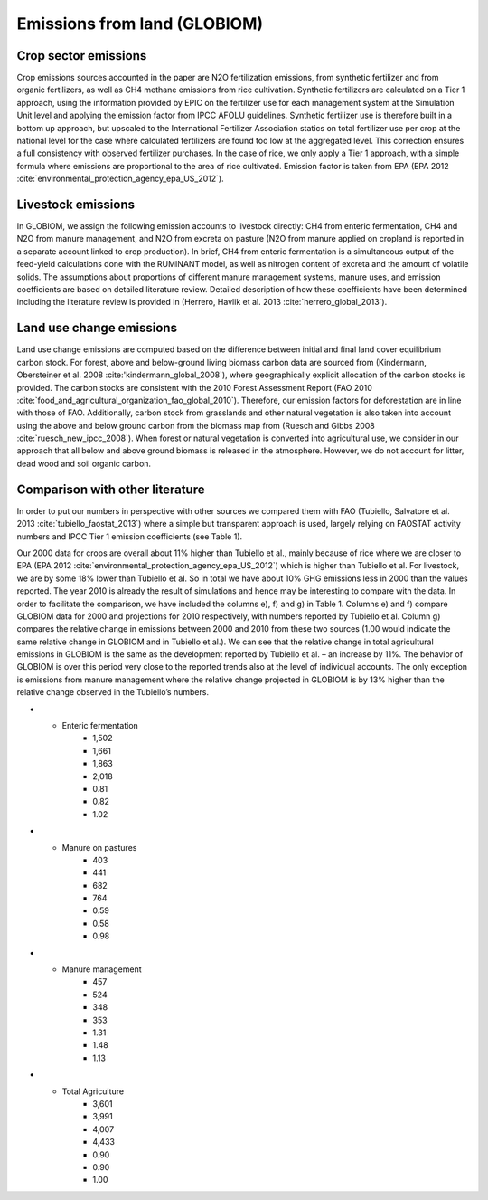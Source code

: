 Emissions from land (GLOBIOM)
----

Crop sector emissions
~~~~
Crop emissions sources accounted in the paper are N2O fertilization emissions, from synthetic fertilizer and from organic fertilizers, as well as CH4 methane emissions from rice cultivation. Synthetic fertilizers are calculated on a Tier 1 approach, using the information provided by EPIC on the fertilizer use for each management system at the Simulation Unit level and applying the emission factor from IPCC AFOLU guidelines. Synthetic fertilizer use is therefore built in a bottom up approach, but upscaled to the International Fertilizer Association statics on total fertilizer use per crop at the national level for the case where calculated fertilizers are found too low at the aggregated level. This correction ensures a full consistency with observed fertilizer purchases. In the case of rice, we only apply a Tier 1 approach, with a simple formula where emissions are proportional to the area of rice cultivated. Emission factor is taken from EPA (EPA 2012 :cite:`environmental_protection_agency_epa_US_2012`).

Livestock emissions
~~~~
In GLOBIOM, we assign the following emission accounts to livestock directly: CH4 from enteric fermentation, CH4 and N2O from manure management, and N2O from excreta on pasture (N2O from manure applied on cropland is reported in a separate account linked to crop production). In brief, CH4 from enteric fermentation is a simultaneous output of the feed-yield calculations done with the RUMINANT model, as well as nitrogen content of excreta and the amount of volatile solids. The assumptions about proportions of different manure management systems, manure uses, and emission coefficients are based on detailed literature review. Detailed description of how these coefficients have been determined including the literature review is provided in (Herrero, Havlik et al. 2013 :cite:`herrero_global_2013`).

Land use change emissions
~~~~
Land use change emissions are computed based on the difference between initial and final land cover equilibrium carbon stock. For forest, above and below-ground living biomass carbon data are sourced from (Kindermann, Obersteiner et al. 2008 :cite:'kindermann_global_2008`), where geographically explicit allocation of the carbon stocks is provided. The carbon stocks are consistent with the 2010 Forest Assessment Report (FAO 2010 :cite:`food_and_agricultural_organization_fao_global_2010`). Therefore, our emission factors for deforestation are in line with those of FAO. Additionally, carbon stock from grasslands and other natural vegetation is also taken into account using the above and below ground carbon from the biomass map from (Ruesch and Gibbs 2008 :cite:`ruesch_new_ipcc_2008`). When forest or natural vegetation is converted into agricultural use, we consider in our approach that all below and above ground biomass is released in the atmosphere. However, we do not account for litter, dead wood and soil organic carbon.

Comparison with other literature
~~~~
In order to put our numbers in perspective with other sources we compared them with FAO (Tubiello, Salvatore et al. 2013 :cite:`tubiello_faostat_2013`) where a simple but transparent approach is used, largely relying on FAOSTAT activity numbers and IPCC Tier 1 emission coefficients (see Table 1).

Our 2000 data for crops are overall about 11% higher than Tubiello et al., mainly because of rice where we are closer to EPA (EPA 2012 :cite:`environmental_protection_agency_epa_US_2012`) which is higher than Tubiello et al. For livestock, we are by some 18% lower than Tubiello et al. So in total we have about 10% GHG emissions less in 2000 than the values reported. The year 2010 is already the result of simulations and hence may be interesting to compare with the data. In order to facilitate the comparison, we have included the columns e), f) and g) in Table 1. Columns e) and f) compare GLOBIOM data for 2000 and projections for 2010 respectively, with numbers reported by Tubiello et al. Column g) compares the relative change in emissions between 2000 and 2010 from these two sources (1.00 would indicate the same relative change in GLOBIOM and in Tubiello et al.). We can see that the relative change in total agricultural emissions in GLOBIOM is the same as the development reported by Tubiello et al. – an increase by 11%. The behavior of GLOBIOM is over this period very close to the reported trends also at the level of individual accounts. The only exception is emissions from manure management where the relative change projected in GLOBIOM is by 13% higher than the relative change observed in the Tubiello’s numbers. 

.. _tab-agri-ghg:
.. list-table:: Comparison of agricultural GHG emissions from GLOBIOM and from FAO for the years 2000 and 2010
   :widths: 20 15 15 15 15 15 15 20
   :header-rows: 3

   * - 
     - (1) GLOBIOM
     - 
     - (2) Tubiello et al. 
     - 
     -
     - (1)/(2)
     -
   * - 
     - a)
     - b)
     - c)
     - d)
     - e)
     - f)
     - g)
   * -  
     - 2000
     - 2010
     - 2000
     - 2010
     - 2000
     - 2010
     - 2010/2000
   * - Crops 
     - 1,239
     - 1,365
     - 1,114
     - 1,298
     - 1.11
     - 1.05
     - 0.95
   * - Synthetic fertilizer
     - 522
     - 640
     - 521
     - 683
     - 1.00
     - 0.94
     - 0.93
   * - Manure applied
     - 83
     - 96
     - 103
     - 116
     - 0.81
     - 0.83
     - 1.03
   * - Rice
     - 633
     - 629
     - 490
     - 499
     - 1.29
     - 1.26
     - 0.98
  * - Livestock
     - 2,362
     - 2,625
     - 2,893
     - 3,135
     - 0.82
     - 0.84
     - 1.03
* - Enteric fermentation
     - 1,502
     - 1,661
     - 1,863
     - 2,018
     - 0.81
     - 0.82
     - 1.02
* - Manure on pastures
     - 403
     - 441
     - 682
     - 764
     - 0.59
     - 0.58
     - 0.98
* - Manure management
     - 457
     - 524
     - 348
     - 353
     - 1.31
     - 1.48
     - 1.13
* - Total Agriculture
     - 3,601
     - 3,991
     - 4,007
     - 4,433
     - 0.90
     - 0.90
     - 1.00
